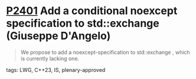 * [[https://wg21.link/p2401][P2401]] Add a conditional noexcept specification to std::exchange (Giuseppe D'Angelo)
:PROPERTIES:
:CUSTOM_ID: p2401-add-a-conditional-noexcept-specification-to-stdexchange-giuseppe-dangelo
:END:
#+begin_quote
We propose to add a noexcept-specification to std::exchange , which is currently lacking one.
#+end_quote
**** tags: LWG, C++23, IS, plenary-approved
